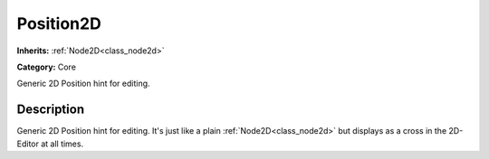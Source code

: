.. _class_Position2D:

Position2D
==========

**Inherits:** :ref:`Node2D<class_node2d>`

**Category:** Core

Generic 2D Position hint for editing.

Description
-----------

Generic 2D Position hint for editing. It's just like a plain :ref:`Node2D<class_node2d>` but displays as a cross in the 2D-Editor at all times.

